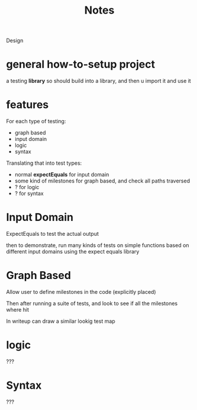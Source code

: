 #+title: Notes

Design


* general how-to-setup project
a testing *library*
so should build into a library, and then u import it and use it


* features
For each type of testing:
- graph based
- input domain
- logic
- syntax

Translating that into test types:
- normal *expectEquals* for input domain
- some kind of milestones for graph based, and check all paths traversed
- ? for logic
- ? for syntax


* Input Domain
ExpectEquals to test the actual output

then to demonstrate, run many kinds of tests on simple functions based on different input domains
using the expect equals library

* Graph Based
Allow user to define milestones in the code (explicitly placed)

Then after running a suite of tests, and look to see if all the milestones where hit

In writeup can draw a similar lookig test map

* logic
???

* Syntax
???
